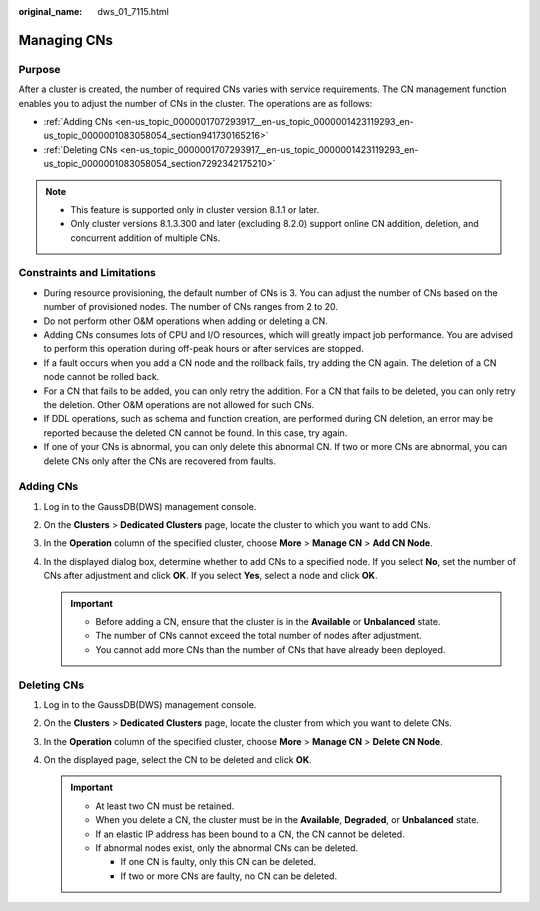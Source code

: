 :original_name: dws_01_7115.html

.. _dws_01_7115:

Managing CNs
============

Purpose
-------

After a cluster is created, the number of required CNs varies with service requirements. The CN management function enables you to adjust the number of CNs in the cluster. The operations are as follows:

-  :ref:`Adding CNs <en-us_topic_0000001707293917__en-us_topic_0000001423119293_en-us_topic_0000001083058054_section941730165216>`
-  :ref:`Deleting CNs <en-us_topic_0000001707293917__en-us_topic_0000001423119293_en-us_topic_0000001083058054_section7292342175210>`

.. note::

   -  This feature is supported only in cluster version 8.1.1 or later.
   -  Only cluster versions 8.1.3.300 and later (excluding 8.2.0) support online CN addition, deletion, and concurrent addition of multiple CNs.

Constraints and Limitations
---------------------------

-  During resource provisioning, the default number of CNs is 3. You can adjust the number of CNs based on the number of provisioned nodes. The number of CNs ranges from 2 to 20.
-  Do not perform other O&M operations when adding or deleting a CN.
-  Adding CNs consumes lots of CPU and I/O resources, which will greatly impact job performance. You are advised to perform this operation during off-peak hours or after services are stopped.
-  If a fault occurs when you add a CN node and the rollback fails, try adding the CN again. The deletion of a CN node cannot be rolled back.
-  For a CN that fails to be added, you can only retry the addition. For a CN that fails to be deleted, you can only retry the deletion. Other O&M operations are not allowed for such CNs.
-  If DDL operations, such as schema and function creation, are performed during CN deletion, an error may be reported because the deleted CN cannot be found. In this case, try again.
-  If one of your CNs is abnormal, you can only delete this abnormal CN. If two or more CNs are abnormal, you can delete CNs only after the CNs are recovered from faults.

.. _en-us_topic_0000001707293917__en-us_topic_0000001423119293_en-us_topic_0000001083058054_section941730165216:

Adding CNs
----------

#. Log in to the GaussDB(DWS) management console.

#. On the **Clusters** > **Dedicated Clusters** page, locate the cluster to which you want to add CNs.

#. In the **Operation** column of the specified cluster, choose **More** > **Manage CN** > **Add CN Node**.

   |image1|

#. In the displayed dialog box, determine whether to add CNs to a specified node. If you select **No**, set the number of CNs after adjustment and click **OK**. If you select **Yes**, select a node and click **OK**.

   |image2|

   |image3|

   .. important::

      -  Before adding a CN, ensure that the cluster is in the **Available** or **Unbalanced** state.
      -  The number of CNs cannot exceed the total number of nodes after adjustment.
      -  You cannot add more CNs than the number of CNs that have already been deployed.

.. _en-us_topic_0000001707293917__en-us_topic_0000001423119293_en-us_topic_0000001083058054_section7292342175210:

Deleting CNs
------------

#. Log in to the GaussDB(DWS) management console.

#. On the **Clusters** > **Dedicated Clusters** page, locate the cluster from which you want to delete CNs.

#. In the **Operation** column of the specified cluster, choose **More** > **Manage CN** > **Delete CN Node**.

   |image4|

#. On the displayed page, select the CN to be deleted and click **OK**.

   |image5|

   .. important::

      -  At least two CN must be retained.
      -  When you delete a CN, the cluster must be in the **Available**, **Degraded**, or **Unbalanced** state.
      -  If an elastic IP address has been bound to a CN, the CN cannot be deleted.
      -  If abnormal nodes exist, only the abnormal CNs can be deleted.

         -  If one CN is faulty, only this CN can be deleted.
         -  If two or more CNs are faulty, no CN can be deleted.

.. |image1| image:: /_static/images/en-us_image_0000001711599848.png
.. |image2| image:: /_static/images/en-us_image_0000001759519269.png
.. |image3| image:: /_static/images/en-us_image_0000001759359401.png
.. |image4| image:: /_static/images/en-us_image_0000001711440376.png
.. |image5| image:: /_static/images/en-us_image_0000001711599880.png
